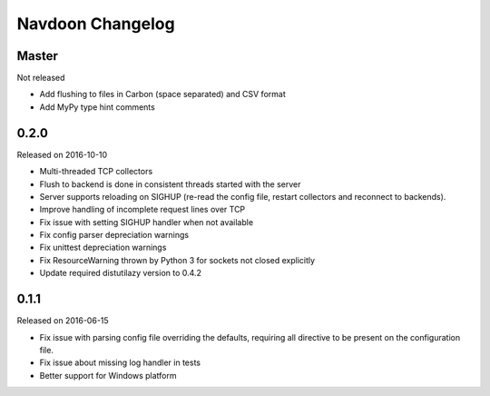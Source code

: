*****************
Navdoon Changelog
*****************

Master
------
Not released

* Add flushing to files in Carbon (space separated) and CSV format
* Add MyPy type hint comments

0.2.0
-----
Released on 2016-10-10

* Multi-threaded TCP collectors
* Flush to backend is done in consistent threads started with the server
* Server supports reloading on SIGHUP (re-read the config file, restart collectors
  and reconnect to backends).
* Improve handling of incomplete request lines over TCP
* Fix issue with setting SIGHUP handler when not available
* Fix config parser depreciation warnings
* Fix unittest depreciation warnings
* Fix ResourceWarning thrown by Python 3 for sockets not closed explicitly
* Update required distutilazy version to 0.4.2

0.1.1
-----
Released on 2016-06-15

* Fix issue with parsing config file overriding the defaults, requiring all directive to be present on
  the configuration file.
* Fix issue about missing log handler in tests
* Better support for Windows platform
